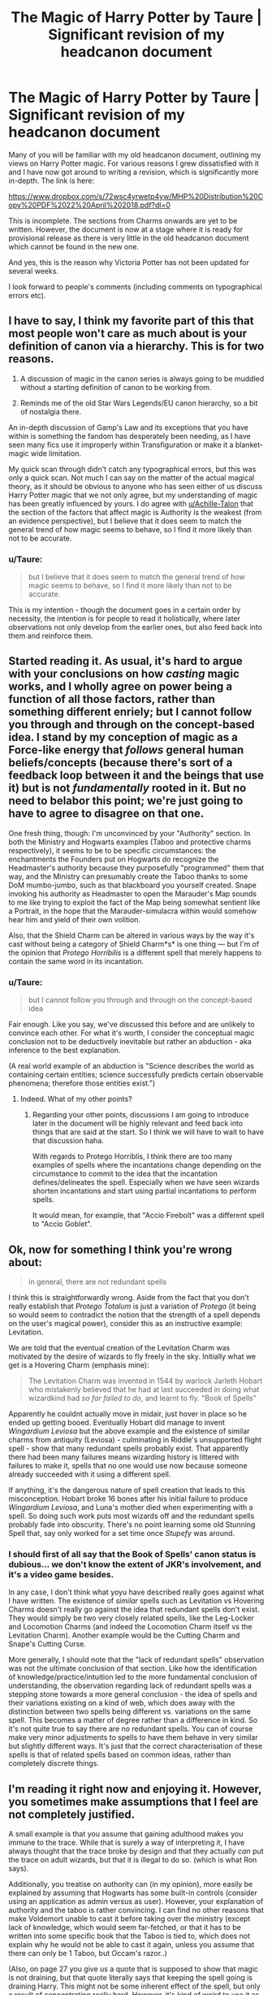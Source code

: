 #+TITLE: The Magic of Harry Potter by Taure | Significant revision of my headcanon document

* The Magic of Harry Potter by Taure | Significant revision of my headcanon document
:PROPERTIES:
:Author: Taure
:Score: 77
:DateUnix: 1524410344.0
:DateShort: 2018-Apr-22
:END:
Many of you will be familiar with my old headcanon document, outlining my views on Harry Potter magic. For various reasons I grew dissatisfied with it and I have now got around to writing a revision, which is significantly more in-depth. The link is here:

[[https://www.dropbox.com/s/72wsc4yrwetp4yw/MHP%20Distribution%20Copy%20PDF%2022%20April%202018.pdf?dl=0]]

This is incomplete. The sections from Charms onwards are yet to be written. However, the document is now at a stage where it is ready for provisional release as there is very little in the old headcanon document which cannot be found in the new one.

And yes, this is the reason why Victoria Potter has not been updated for several weeks.

I look forward to people's comments (including comments on typographical errors etc).


** I have to say, I think my favorite part of this that most people won't care as much about is your definition of canon via a hierarchy. This is for two reasons.

1) A discussion of magic in the canon series is always going to be muddled without a starting definition of canon to be working from.

2) Reminds me of the old Star Wars Legends/EU canon hierarchy, so a bit of nostalgia there.

An in-depth discussion of Gamp's Law and its exceptions that you have within is something the fandom has desperately been needing, as I have seen many fics use it improperly within Transfiguration or make it a blanket-magic wide limitation.

My quick scan through didn't catch any typographical errors, but this was only a quick scan. Not much I can say on the matter of the actual magical theory, as it should be obvious to anyone who has seen either of us discuss Harry Potter magic that we not only agree, but my understanding of magic has been greatly influenced by yours. I do agree with [[/u/Achille-Talon][u/Achille-Talon]] that the section of the factors that affect magic is Authority is the weakest (from an evidence perspective), but I believe that it does seem to match the general trend of how magic seems to behave, so I find it more likely than not to be accurate.
:PROPERTIES:
:Author: yarglethatblargle
:Score: 17
:DateUnix: 1524415043.0
:DateShort: 2018-Apr-22
:END:

*** u/Taure:
#+begin_quote
  but I believe that it does seem to match the general trend of how magic seems to behave, so I find it more likely than not to be accurate.
#+end_quote

This is my intention - though the document goes in a certain order by necessity, the intention is for people to read it holistically, where later observations not only develop from the earlier ones, but also feed back into them and reinforce them.
:PROPERTIES:
:Author: Taure
:Score: 6
:DateUnix: 1524415898.0
:DateShort: 2018-Apr-22
:END:


** Started reading it. As usual, it's hard to argue with your conclusions on how /casting/ magic works, and I wholly agree on power being a function of all those factors, rather than something different enriely; but I cannot follow you through and through on the concept-based idea. I stand by my conception of magic as a Force-like energy that /follows/ general human beliefs/concepts (because there's sort of a feedback loop between it and the beings that use it) but is not /fundamentally/ rooted in it. But no need to belabor this point; we're just going to have to agree to disagree on that one.

One fresh thing, though: I'm unconvinced by your "Authority" section. In both the Ministry and Hogwarts examples (Taboo and protective charms respectively), it seems to be to be specific circumstances: the enchantments the Founders put on Hogwarts /do/ recognize the Headmaster's authority because they purposefully "programmed" them that way, and the Ministry can presumably create the Taboo thanks to some DoM mumbo-jumbo, such as that blackboard you yourself created. Snape invoking his authority as Headmaster to open the Marauder's Map sounds to me like trying to exploit the fact of the Map being somewhat sentient like a Portrait, in the hope that the Marauder-simulacra within would somehow hear him and yield of their own volition.

Also, that the Shield Charm can be altered in various ways by the way it's cast without being a category of Shield Charm*s* is one thing --- but I'm of the opinion that /Protego Horribilis/ is a different spell that merely happens to contain the same word in its incantation.
:PROPERTIES:
:Author: Achille-Talon
:Score: 6
:DateUnix: 1524412983.0
:DateShort: 2018-Apr-22
:END:

*** u/Taure:
#+begin_quote
  but I cannot follow you through and through on the concept-based idea
#+end_quote

Fair enough. Like you say, we've discussed this before and are unlikely to convince each other. For what it's worth, I consider the conceptual magic conclusion not to be deductively inevitable but rather an abduction - aka inference to the best explanation.

(A real world example of an abduction is "Science describes the world as containing certain entities; science successfully predicts certain observable phenomena; therefore those entities exist.")
:PROPERTIES:
:Author: Taure
:Score: 5
:DateUnix: 1524416063.0
:DateShort: 2018-Apr-22
:END:

**** Indeed. What of my other points?
:PROPERTIES:
:Author: Achille-Talon
:Score: 3
:DateUnix: 1524416186.0
:DateShort: 2018-Apr-22
:END:

***** Regarding your other points, discussions I am going to introduce later in the document will be highly relevant and feed back into things that are said at the start. So I think we will have to wait to have that discussion haha.

With regards to Protego Horriblis, I think there are too many examples of spells where the incantations change depending on the circumstance to commit to the idea that the incantation defines/delineates the spell. Especially when we have seen wizards shorten incantations and start using partial incantations to perform spells.

It would mean, for example, that "Accio Firebolt" was a different spell to "Accio Goblet".
:PROPERTIES:
:Author: Taure
:Score: 6
:DateUnix: 1524416492.0
:DateShort: 2018-Apr-22
:END:


** Ok, now for something I think you're wrong about:

#+begin_quote
  in general, there are not redundant spells
#+end_quote

I think this is straightforwardly wrong. Aside from the fact that you don't really establish that /Protego Totalum/ is just a variation of /Protego/ (it being so would seem to contradict the notion that the strength of a spell depends on the user's magical power), consider this as an instructive example: Levitation.

We are told that the eventual creation of the Levitation Charm was motivated by the desire of wizards to fly freely in the sky. Initially what we get is a Hovering Charm (emphasis mine):

#+begin_quote
  The Levitation Charm was invented in 1544 by warlock Jarleth Hobart who mistakenly believed that he had at last succeeded in doing what wizardkind had /so far failed to do/, and learnt to fly. "Book of Spells"
#+end_quote

Apparently he couldnt actually move in midair, just hover in place so he ended up getting booed. Eventually Hobart did manage to invent /Wingardium Leviosa/ but the above example and the existence of similar charms from antiquity (Leviosa) - culminating in Riddle's unsupported flight spell - show that many redundant spells probably exist. That apparently there had been many failures means wizarding history is littered with failures to make it, spells that no one would use now because someone already succeeded with it using a different spell.

If anything, it's the dangerous nature of spell creation that leads to this misconception. Hobart broke 16 bones after his initial failure to produce /Wingardium Leviosa/, and Luna's mother died when experimenting with a spell. So doing such work puts most wizards off and the redundant spells probably fade into obscurity. There's no point learning some old Stunning Spell that, say only worked for a set time once /Stupefy/ was around.
:PROPERTIES:
:Author: MindForgedManacle
:Score: 5
:DateUnix: 1524432237.0
:DateShort: 2018-Apr-23
:END:

*** I should first of all say that the Book of Spells' canon status is dubious... we don't know the extent of JKR's involvement, and it's a video game besides.

In any case, I don't think what yoyu have described really goes against what I have written. The existence of /similar/ spells such as Levitation vs Hovering Charms doesn't really go against the idea that redundant spells don't exist. They would simply be two very closely related spells, like the Leg-Locker and Locomotion Charms (and indeed the Locomotion Charm itself vs the Levitation Charm). Another example would be the Cutting Charm and Snape's Cutting Curse.

More generally, I should note that the "lack of redundant spells" observation was not the ultimate conclusion of that section. Like how the identification of knowledge/practice/intuition led to the more fundamental conclusion of understanding, the observation regarding lack of redundant spells was a stepping stone towards a more general conclusion - the idea of spells and their variations existing on a kind of web, which does away with the distinction between two spells being different vs. variations on the same spell. This becomes a matter of degree rather than a difference in kind. So it's not quite true to say there are no redundant spells. You can of course make very minor adjustments to spells to have them behave in very similar but slightly different ways. It's just that the correct characterisation of these spells is that of related spells based on common ideas, rather than completely discrete things.
:PROPERTIES:
:Author: Taure
:Score: 8
:DateUnix: 1524432829.0
:DateShort: 2018-Apr-23
:END:


** I'm reading it right now and enjoying it. However, you sometimes make assumptions that I feel are not completely justified.

A small example is that you assume that gaining adulthood makes you immune to the trace. While that is surely a way of interpreting it, I have always thought that the trace broke by design and that they actually /can/ put the trace on adult wizards, but that it is illegal to do so. (which is what Ron says).

Additionally, you treatise on authority can (in my opinion), more easily be explained by assuming that Hogwarts has some built-in controls (consider using an application as admin versus as user). However, your explanation of authority and the taboo is rather convincing. I can find no other reasons that make Voldemort unable to cast it before taking over the ministry (except lack of knowledge, which would seem far-fetched, or that it has to be written into some specific book that the Taboo is tied to, which does not explain why he would not be able to cast it again, unless you assume that there can only be 1 Taboo, but Occam's razor..)

(Also, on page 27 you give us a quote that is supposed to show that magic is not draining, but that quote literally says that keeping the spell going is draining Harry. This might not be some inherent effect of the spell, but only a result of concentrating really hard. However, it's kind of weird to use it as an example without elaborating on your interpretation).

Then I also wonder why your explanation that Conjured objects cannot last (since their 'fundamental' state is non-being) does not apply to vanishment? The 'fundamental' state of a vanished object should be 'being' and they should then revert automatically if the spells are truly opposites. (Also, if transfiguration is permanent, why is conjuration not? I get that that is what Rowling says, but it just feels weird if conjuration is a branch of transfiguration).

These minor nitpickings aside, I really enjoyed reading such a thoroughly thought out explanation of magic and would love to read the rest of the book as well! Your deductions on the exceptions to Gamp's law are also very well thought out and (in my opinion) extremely on point.
:PROPERTIES:
:Author: xDarkSadye
:Score: 6
:DateUnix: 1524438288.0
:DateShort: 2018-Apr-23
:END:

*** u/Taure:
#+begin_quote
  A small example is that you assume that gaining adulthood makes you immune to the trace. While that is surely a way of interpreting it, I have always thought that the trace broke by design and that they actually can put the trace on adult wizards, but that it is illegal to do so. (which is what Ron says).
#+end_quote

It's not an assumption, it's explicit in the quote:

#+begin_quote
  “He can't have,” said Ron. “The Trace breaks at seventeen, that's Wizarding law, you can't put it on an adult.”

  “As far as you know,” said Hermione. “What if the Death Eaters have found a way to put it on a seventeen-year-old?”
#+end_quote

If the Death Eaters "finding a way" to put it on an adult is an innovation, that means that adulhood generally means the Trace cannot be put on you. I will expand the quoted passage in the next release.

#+begin_quote
  (Also, on page 27 you give us a quote that is supposed to show that magic is not draining, but that quote literally says that keeping the spell going is draining Harry. This might not be some inherent effect of the spell, but only a result of concentrating really hard. However, it's kind of weird to use it as an example without elaborating on your interpretation).
#+end_quote

There's pretty extensive discussion of this quote on that page. When it is considered in the context of all the other times we have seen the Patronus cast, as well as all the other times we have seen Harry interact with Dementors, it is clear that the draining feeling is a result of being in the presence of a Dementor, not the effect of casting the Patronus. When the Patronus is cast successfully, such that it fully protects you from the effects of the Dementors, or if it is cast without Dementors being nearby, the caster is not drained by the spell. Meanwhile, every time a character meets a Dementor, they come out of it feeling drained. I will expand this section in the final release, though I felt it was quite long already.

#+begin_quote
  Then I also wonder why your explanation that Conjured objects cannot last (since their 'fundamental' state is non-being) does not apply to vanishment? The 'fundamental' state of a vanished object should be 'being' and they should then revert automatically if the spells are truly opposites. (Also, if transfiguration is permanent, why is conjuration not? I get that that is what Rowling says, but it just feels weird if conjuration is a branch of transfiguration).
#+end_quote

Personally I do not find the lack of symmetry odd. It's a frequent theme in the HP series that destruction is easier than creation. There is no equal and opposite to the Killing Curse; there is no cure to the Dementor's Kiss. So it's not strange to me that you cannot create being but you can get rid of it.

As for why conjuration only and not Transfiguration: with Transfiguration your starting point is a thing with being, so you don't need to make something which is "non-being" into "being". You're just changing the nature of that being. It's similar to the edibility point.
:PROPERTIES:
:Author: Taure
:Score: 6
:DateUnix: 1524467848.0
:DateShort: 2018-Apr-23
:END:

**** u/MindForgedManacle:
#+begin_quote
  If the Death Eaters "finding a way" to put it on an adult is an innovation, that means that adulhood generally means the Trace cannot be put on you. I will expand the quoted passage in the next release.
#+end_quote

I think you are misreading that. Ron's explanation for why the Trace cannot be put on adults is that it's the law for it to break at seventeen, not that it's impossible magically.
:PROPERTIES:
:Author: MindForgedManacle
:Score: 2
:DateUnix: 1524493664.0
:DateShort: 2018-Apr-23
:END:


**** Wouldn't it be an equally good theory to say that Vanished items do pop back into existence after awhile. It's not as if we see enough Vanishment to say one way or the other.
:PROPERTIES:
:Author: GlimmervoidG
:Score: 2
:DateUnix: 1524503109.0
:DateShort: 2018-Apr-23
:END:

***** I'm not sure it would be used in the same way if that were true. For example, Snape vanished Harry's potion in class once. Would he do that if it meant at a random time in the future, a potion would spontaneously appear in his classroom?
:PROPERTIES:
:Author: Taure
:Score: 3
:DateUnix: 1524510628.0
:DateShort: 2018-Apr-23
:END:


**** All good points! Your explanation of the draining of of the dementors makes way more sense in this explanation than in the book, but that's probably just me.
:PROPERTIES:
:Author: xDarkSadye
:Score: 1
:DateUnix: 1524471192.0
:DateShort: 2018-Apr-23
:END:


** Great read. Your theory for the make up of magical power matches my own headcannon exactly, I've always thought it telling that the wizards and witches shown to be the most powerful/most skilled with magic are those who are more academically inclined. It also fits with the more traditional sense of a Wizard, someone who studies the arcane exhaustively and devotes their life to learning.

The wizards who are shown to be powerful are also shown to be exceptionally intelligent(or brilliant as it is more often termed) and their great academical effort is purposely noted.

The makeup of magical power you describe can also lend itself to explaining how Harry can be both an utterly average student academically/magically while also at times displaying some exceptional magical ability(the patronus, priori incantantem, resisting the imperius to name a few). Although he has no academic leaning and suffers with understanding magical theory, his "willpower" to use as a generalisation has always been noted as exceptional, and so when push comes to shove he can push extremely hard.

I think your point about there being no redundant spells is interesting for the fact that it is both true and probably untrue. While generally it is true that there wouldn't be redundant spells with the way magic is used(and your section on the shield charm is a perfect example of this) because there isn't need for multiple of the same spells when the intent and creativity of the caster can affect the end result to a degree, I am of the opinion that it is also untrue in the way that magic, just like anything else, is continually being developed and evolved; and so the newer spells created would make any predecessor spell redundant. I think it likely that history would be littered with redundant spells that have since been made obsolete by newer "versions" or similar spells that do the same thing better. However that doesn't detract from the fact that these redundant spells fall out of favour and not see much in the way of further use. I certainly don't use a CRT monitor.

The thought that magic is an idea made manifest is also compelling. I have always had the humerous thought in mind that the way a wizard needs to think to perform magic or in this case, to manifest their ideas, tends to twist their thought patterns and alter their perspective. Most wizards we are introduced to always seem to me to be cracked in some manner, they have odd quirks or ideals, strange obsessions, and bizarre behaviours. The most powerful wizards being the most obvious. Though that is just a funny thought I like to keep in mind.

Thanks for taking the time to write that, it was a fantastic read, please make another post or something when it's finished/updated because I absolutely would like to read more. I'm also going to have to check out Victoria Potter now, I've been avoiding it due to the low word count but if that's the make up of the magical theory behind it I have to check it out.
:PROPERTIES:
:Author: Chlis
:Score: 3
:DateUnix: 1524443633.0
:DateShort: 2018-Apr-23
:END:


** I hope you do the Dark Arts section soon. A theory I'd like to see (confession: because it's needed for a story of mine) is why some damage from Dark Arts is irreversible. Namely, when, say, body parts are severed by Dark Magic. The series is more or less consistent on the permanence of significant Dark Magic damage, although Snape healing Draco in HBP was cutting it close. My initial assumption would be the lack of a counter-curse, but Snape suggests in that specific case the damage was just low enough that his particular healing spell and some dittany would be enough to remove all traces of the damage.

Anyway, thanks again. This doc is awesome.
:PROPERTIES:
:Author: MindForgedManacle
:Score: 2
:DateUnix: 1524435823.0
:DateShort: 2018-Apr-23
:END:


** Do you intend to release a googledoc version? I've found it's quite useful to have open in another tab when I'm writing.

I haven't read the revised document, but already I can see the effort you've put into this. Thank you for the work you've done.

You make a fantastic point about Sanderson's work. Do you have any recommendations for other fantasy works?

Finally, I must utterly reject the notion that Curse Child is in anyway canon.
:PROPERTIES:
:Author: Faeriniel
:Score: 2
:DateUnix: 1524452468.0
:DateShort: 2018-Apr-23
:END:

*** The only good thing (for me) to come from /Cursed Child/ is, despite it being fanfiction, it was eclipsed by a better piece of fanfiction. One where Harry adopts Delphini and I just found it to be cute. :3
:PROPERTIES:
:Author: MindForgedManacle
:Score: 1
:DateUnix: 1524460141.0
:DateShort: 2018-Apr-23
:END:


** Links broken in footnotes 2, 9, 10, 11, and 12; only the first line of the links are used.

Pages aren't numbered.

You say something to the effect of "further below" multiple times. I'm not sure this is necessary, and in the first sections it's quite repetitive. Perhaps name the specific sections instead?

This paragraph could use a transition:

#+begin_quote
  The Patronus Charm is another example, which requires you to concentrate on a happy memory or thought. Apparition requires one to either “know the terrain” of the location, or otherwise to visualise it^{3}.
#+end_quote

--------------

Personally, I'm not sold on Age being a direct contributor in magical power.

In order of your quotes:

Being the age of majority could give you more Authority over yourself, breaking the Trace.

Tom AK'd the Riddle family after his fifth year, where he would be 16 and still have the Trace (HBP ch. 17), so age can't be /completely/ necessary. Moody could simply be confident that no one in the class was on the level of Dumbledore/Riddle.

Going back to Authority, Crabbe might simply be able to /choose/ whether to /kill/ another human, and understand what that means, letting him use the Killing Curse. Emotional maturity probably factors in somehow.

The boat: In the same way that an /owned/ house-elf could accompany a wizard, an /underage/ wizard could as well.

Wait, am I agreeing with you and just arguing Age should be under Authority?
:PROPERTIES:
:Author: 295Kelvin
:Score: 2
:DateUnix: 1524961305.0
:DateShort: 2018-Apr-29
:END:


** Some good stuff. But I'll never quite understand why my fellow nerdos insist on putting word of God so low of the canon list. Frankly, the motivation seems to be (in general, maybe you're different) that they don't like authors axing their pet theory. Lots of things are confirmed only outside the story and yet that's deemed to be of lower canonical weight than /Cursed Child/???

Good overview on magical power, and it's nice to see the acknowledgement that magical power both relates to knowledge of magic and natural predispositions. I'd argue that Voldemort's enchantment in HBP also shows that magical power is detectable as well.

About half way through and I'm out of time right now, but thanks for sharing!
:PROPERTIES:
:Author: MindForgedManacle
:Score: 2
:DateUnix: 1524415563.0
:DateShort: 2018-Apr-22
:END:

*** Well, traditionally "canon" was all about the accepted biblical text, where "Word of God" was rather more literal. Scripture was the highest form of authority, and to claim that you had heard the word of God which contradicted the scriptures would mark you out as a false prophet.

I suppose we're still rather in that mindset :p

For me I consider published words the most important because they are set in stone, whereas authorial fiat is open to arbitrary revision. It therefore guarantees a moderately stable canon - a canon which was constantly in flux would rather undermine the point!
:PROPERTIES:
:Author: Taure
:Score: 12
:DateUnix: 1524415803.0
:DateShort: 2018-Apr-22
:END:

**** Yea but in this case the way you ranked it would be like telling a Prophet that the words they heard from God were less authoritative than the text. Because in this case there's no reason to think JKR isn't writing her tweets on the HP stuff. :p

I generally considered the books as dominant here, I just mean I wouldn't put WoG last
:PROPERTIES:
:Author: MindForgedManacle
:Score: 3
:DateUnix: 1524416050.0
:DateShort: 2018-Apr-22
:END:


**** [deleted]
:PROPERTIES:
:Score: 3
:DateUnix: 1524431820.0
:DateShort: 2018-Apr-23
:END:

***** That's my view as well.
:PROPERTIES:
:Author: MindForgedManacle
:Score: 1
:DateUnix: 1524433869.0
:DateShort: 2018-Apr-23
:END:


** Thanks for the work you put in this and for putting it out there, I look forward to reading.
:PROPERTIES:
:Author: troutbadger
:Score: 1
:DateUnix: 1524501394.0
:DateShort: 2018-Apr-23
:END:


** cool. i always think back to your doc whenever i see hp characters mentioned on the whowouldwin sub. though the consensus always seems to be that hp would lose because the universe doesn't have speed buffs...
:PROPERTIES:
:Author: bacchuswept
:Score: 1
:DateUnix: 1524501946.0
:DateShort: 2018-Apr-23
:END:


** These are some really interesting perspectives, especially on transfiguration. My headcanon is different in a number of places, but the only things that I really take issue with are your assessments of Authority and Adulthood as contributing factors to magical power.

For Authority, as others have said, I suspect places we see this in canon are a result of Hogwarts or the Ministry being enchanted with special controls that other places don't have. Compare the fanon "keyed into wards".

For Adulthood, there are rare spells that detect and act based on the subject's age, but I don't think there's an appreciable gain in magical power with coming of age. Every time I see this in a fanfic, I feel like it's a lazy way to give Harry a power boost for free as soon as he turns seventeen. As for Barty Jr, I think he was either misleading the class, or more likely, he was being sloppy in his language, and it's the lack of /intent/ on the part of the students that would make /Avada Kedavra/ fail, just as Bellatrix described with the Cruciatus.
:PROPERTIES:
:Author: TheWhiteSquirrel
:Score: 1
:DateUnix: 1524505044.0
:DateShort: 2018-Apr-23
:END:
